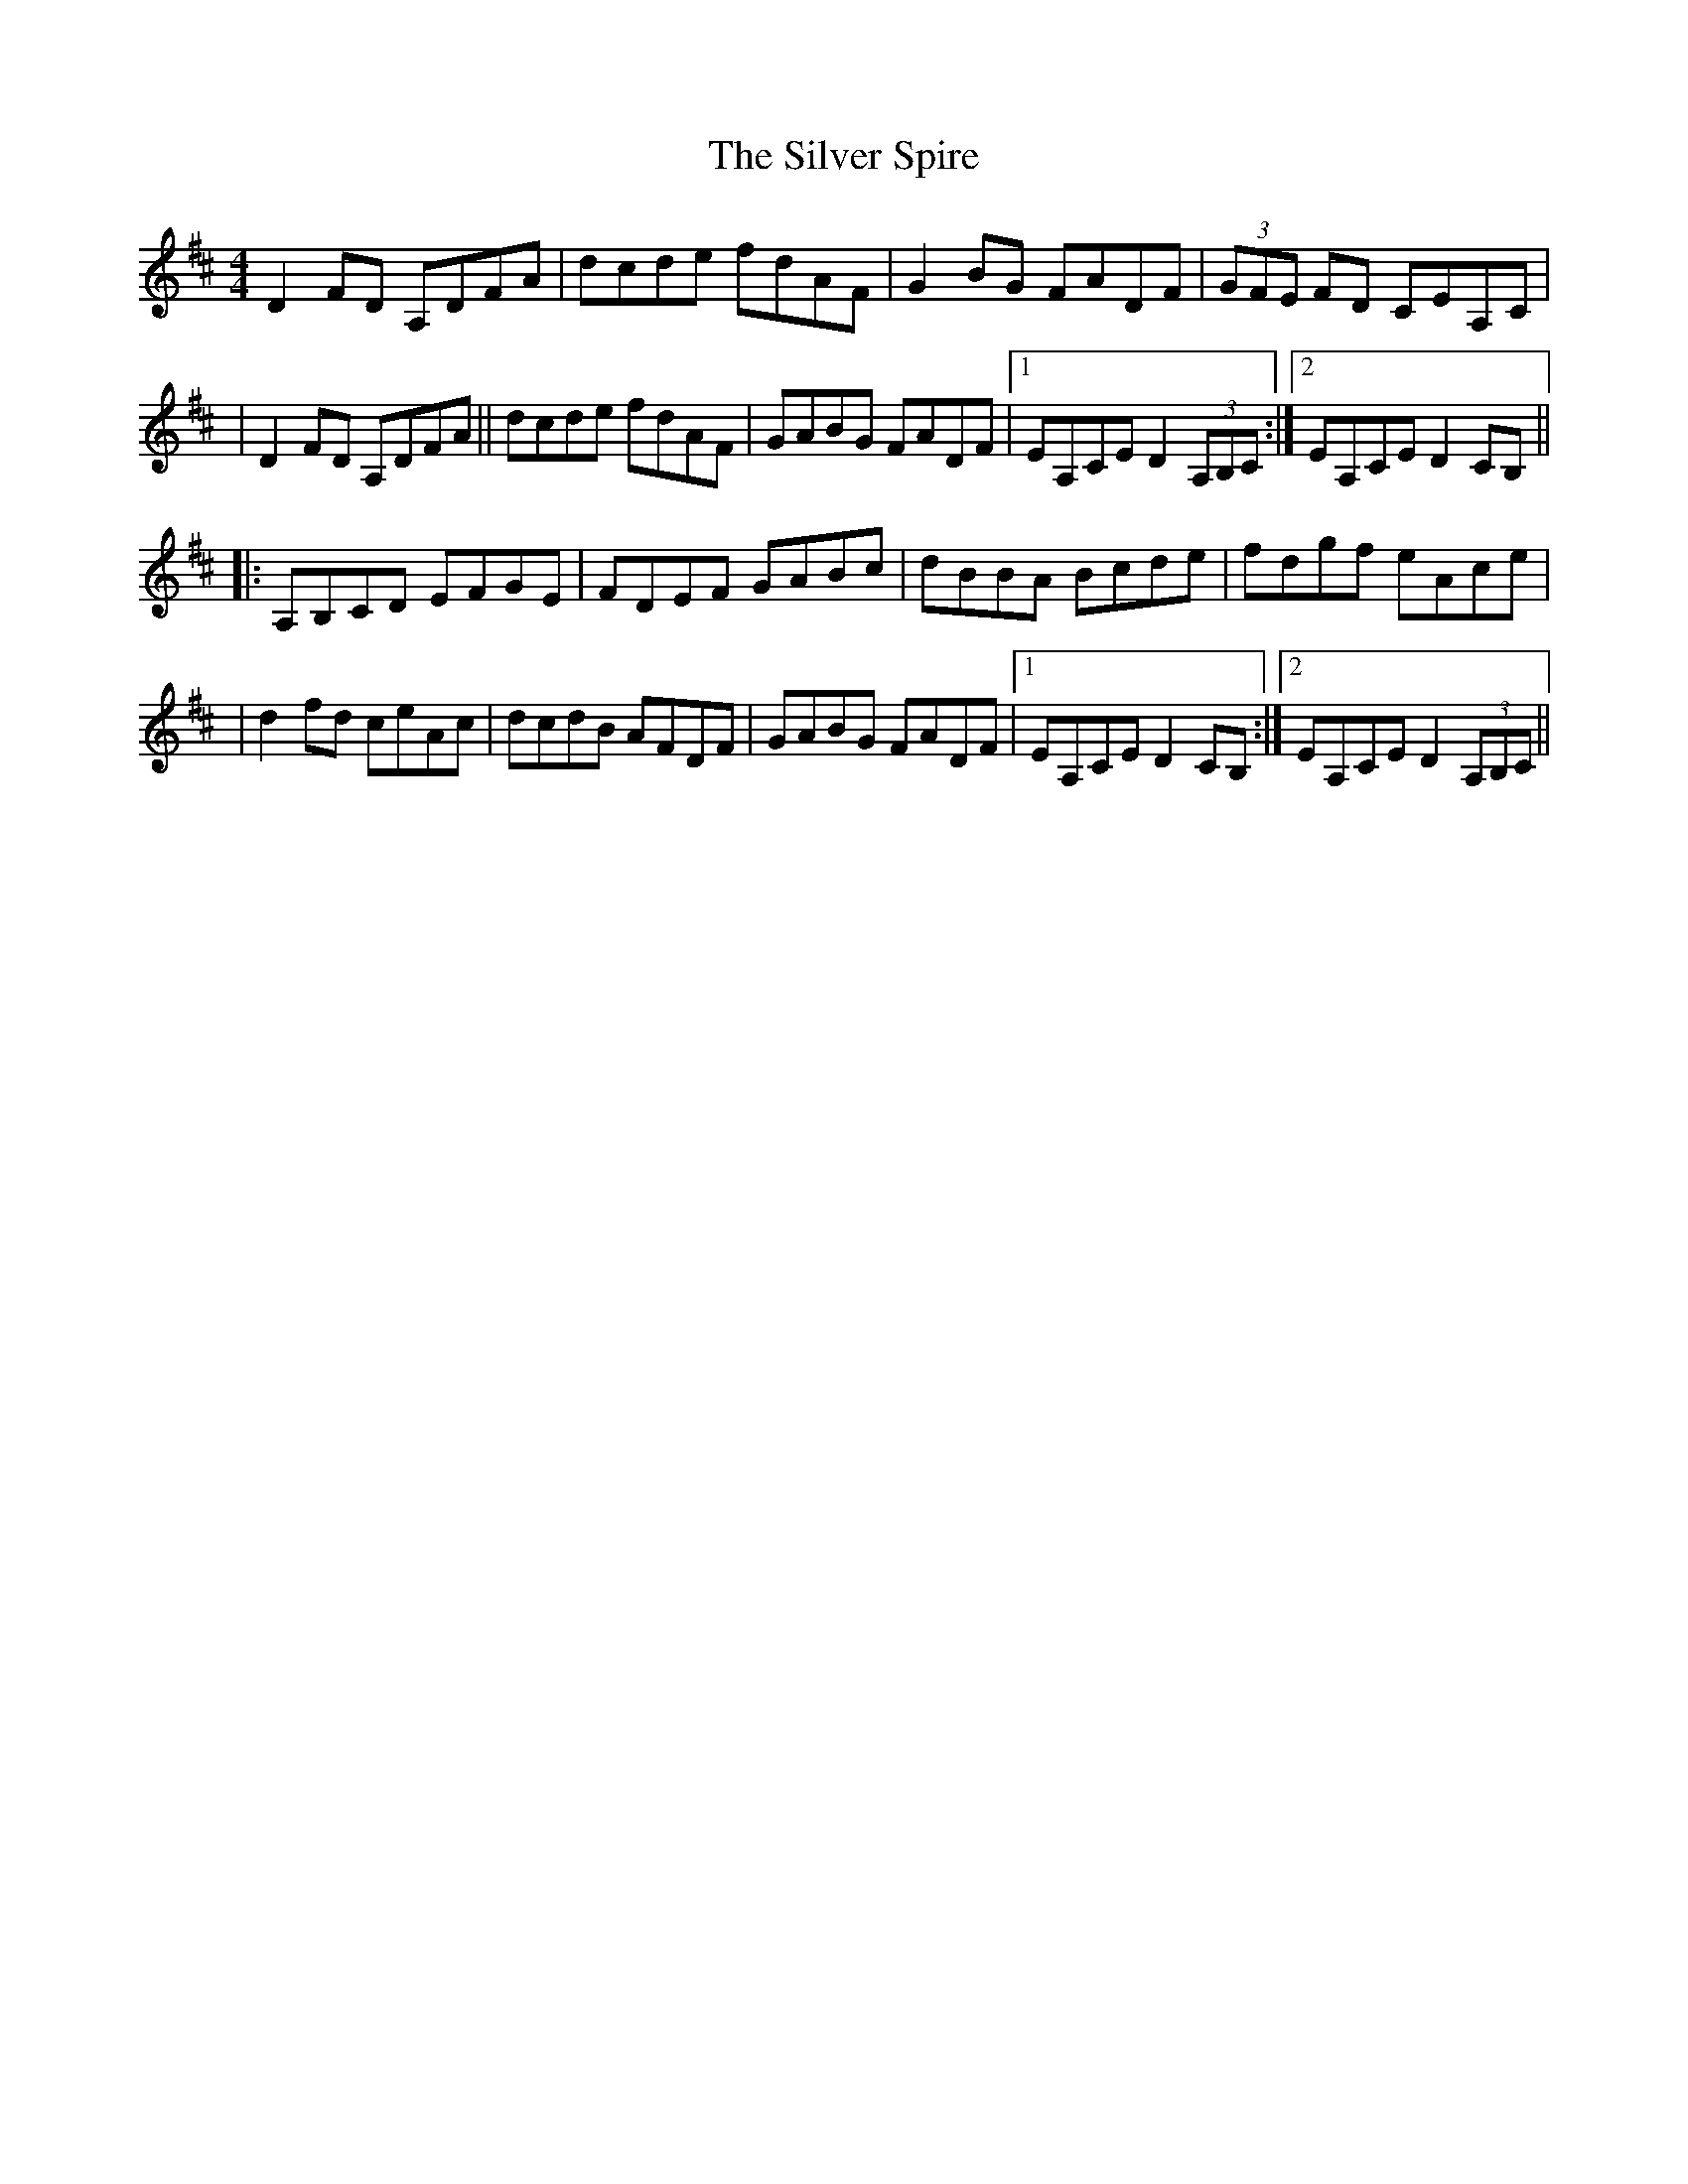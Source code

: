 X: 4
T: The Silver Spire
R: reel
M: 4/4
L: 1/8
K: Dmaj
D2 FD A,DFA|dcde fdAF|G2BG FADF|(3GFE FD CEA,C|
|D2 FD A,DFA||dcde fdAF|GABG FADF|1 EA,CE D2 (3A,B,C:|2 EA,CE D2 CB,||
|:A,B,CD EFGE|FDEF GABc|dBBA Bcde|fdgf eAce|
|d2fd ceAc|dcdB AFDF|GABG FADF|1EA,CE D2 CB,:|2EA,CE D2 (3A,B,C||
